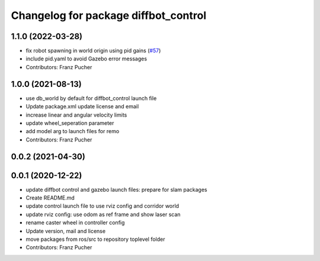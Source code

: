 ^^^^^^^^^^^^^^^^^^^^^^^^^^^^^^^^^^^^^
Changelog for package diffbot_control
^^^^^^^^^^^^^^^^^^^^^^^^^^^^^^^^^^^^^

1.1.0 (2022-03-28)
------------------
* fix robot spawning in world origin using pid gains (`#57 <https://github.com/ros-mobile-robots/diffbot/issues/57>`_)
* include pid.yaml to avoid Gazebo error messages
* Contributors: Franz Pucher

1.0.0 (2021-08-13)
------------------
* use db_world by default for diffbot_control launch file
* Update package.xml
  update license and email
* increase linear and angular velocity limits
* update wheel_seperation parameter
* add model arg to launch files for remo
* Contributors: Franz Pucher

0.0.2 (2021-04-30)
------------------

0.0.1 (2020-12-22)
------------------
* update diffbot control and gazebo launch files: prepare for slam packages
* Create README.md
* update control launch file to use rviz config and corridor world
* update rviz config: use odom as ref frame and show laser scan
* rename caster wheel in controller config
* Update version, mail and license
* move packages from ros/src to repository toplevel folder
* Contributors: Franz Pucher
